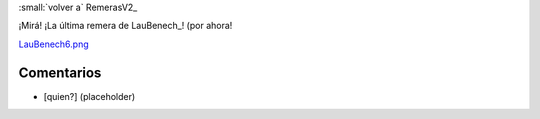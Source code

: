 
:small:`volver a` RemerasV2_

¡Mirá! ¡La última remera de LauBenech_! (por ahora! 

`LauBenech6.png </wiki/RemerasV2/LauBenech6/attachment/174/LauBenech6.png>`_



Comentarios
-----------

* [quien?] (placeholder)



.. role:: small
   :class: small

